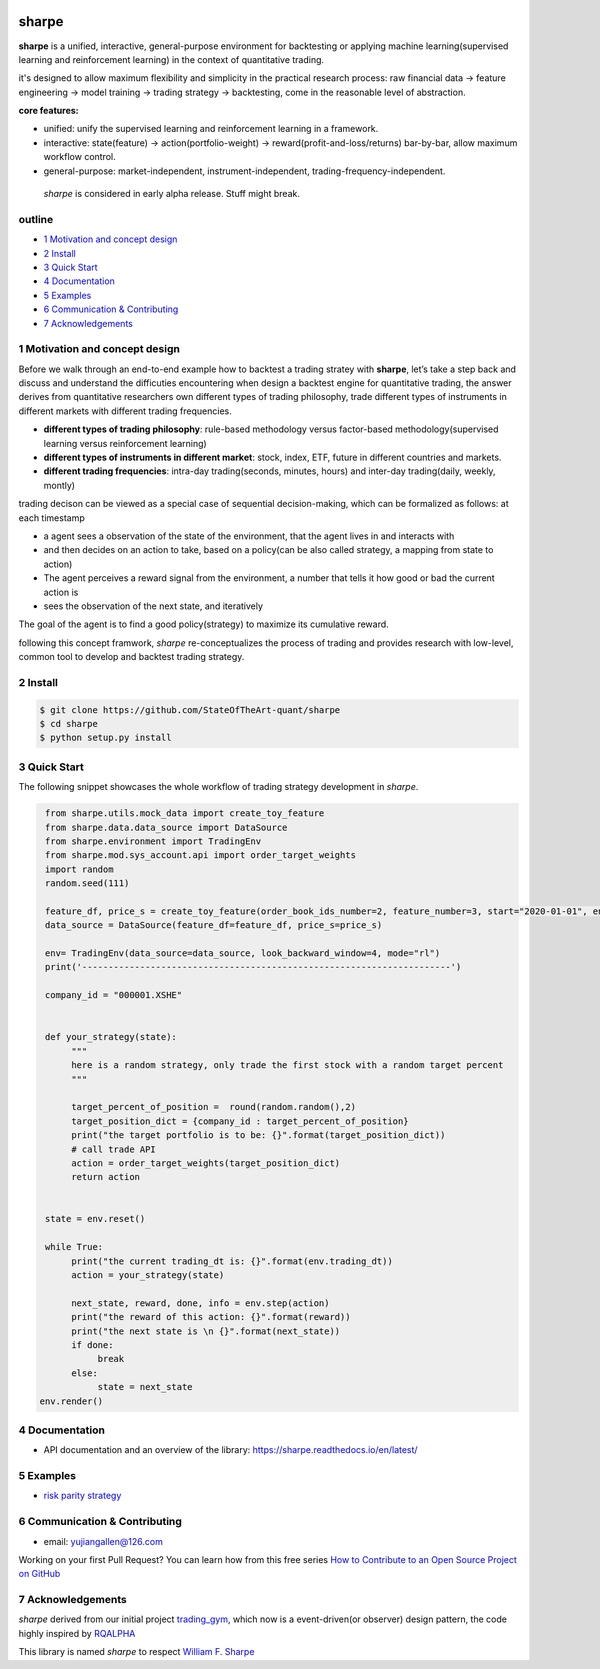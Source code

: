 |CI status|
================
sharpe
================

**sharpe** is a unified, interactive, general-purpose environment for backtesting or applying machine learning(supervised learning and reinforcement learning) in the context of quantitative trading.

it's designed to allow maximum flexibility and simplicity in the practical research process: raw financial data -> feature engineering -> model training -> trading strategy -> backtesting, come in the reasonable level of abstraction.

**core features:**

* unified: unify the supervised learning and reinforcement learning in a framework.
* interactive: state(feature) -> action(portfolio-weight) -> reward(profit-and-loss/returns) bar-by-bar, allow maximum workflow control.
* general-purpose: market-independent, instrument-independent, trading-frequency-independent.

..
  
  *sharpe* is considered in early alpha release. Stuff might break.


outline
-----------

.. contents:: Table of Contents
    :local: 

* `1 Motivation and concept design <#1-Motivation and concept design>`_

* `2 Install <#2-Install>`_

* `3 Quick Start <#3-Quick Start>`_

* `4 Documentation <#4-Documentation>`_

* `5 Examples <#5-Examples>`_

* `6 Communication & Contributing <#6-Communication & Contributing>`_

* `7 Acknowledgements <#7-Acknowledgements>`_


1 Motivation and concept design
--------------------------------------
Before we walk through an end-to-end example how to backtest a trading stratey with **sharpe**, let’s take a step back and discuss and understand the difficuties encountering when design a backtest engine for quantitative trading, the answer derives from
quantitative researchers own different types of trading philosophy, trade different types of instruments in different markets with different trading frequencies. 

* **different types of trading philosophy**: rule-based methodology versus factor-based methodology(supervised learning versus reinforcement learning)
* **different types of instruments in different market**: stock, index, ETF, future in different countries and markets.
* **different trading frequencies**: intra-day trading(seconds, minutes, hours) and inter-day trading(daily, weekly, montly)

trading decison can be viewed as a special case of sequential decision-making, which can be formalized as follows: at each timestamp
 
* a agent sees a observation of the state of the environment, that the agent lives in and interacts with
* and then decides on an action to take, based on a policy(can be also called strategy, a mapping from state to action)
* The agent perceives a reward signal from the environment, a number that tells it how good or bad the current action is
* sees the observation of the next state, and iteratively

The goal of the agent is to find a good policy(strategy) to maximize its cumulative reward.


following this concept framwork, *sharpe* re-conceptualizes the process of trading and provides research with low-level, common tool to develop and backtest trading strategy.

2 Install
--------------------

.. code-block:: bash

    $ git clone https://github.com/StateOfTheArt-quant/sharpe
    $ cd sharpe
    $ python setup.py install

3 Quick Start
--------------------
The following snippet showcases the whole workflow of trading strategy development in *sharpe*.

.. code:: python
     
     from sharpe.utils.mock_data import create_toy_feature
     from sharpe.data.data_source import DataSource
     from sharpe.environment import TradingEnv
     from sharpe.mod.sys_account.api import order_target_weights
     import random
     random.seed(111)
     
     feature_df, price_s = create_toy_feature(order_book_ids_number=2, feature_number=3, start="2020-01-01", end="2020-01-11", random_seed=111)
     data_source = DataSource(feature_df=feature_df, price_s=price_s)

     env= TradingEnv(data_source=data_source, look_backward_window=4, mode="rl")
     print('----------------------------------------------------------------------')
     
     company_id = "000001.XSHE"


     def your_strategy(state):
          """
          here is a random strategy, only trade the first stock with a random target percent
          """

          target_percent_of_position =  round(random.random(),2)
          target_position_dict = {company_id : target_percent_of_position}
          print("the target portfolio is to be: {}".format(target_position_dict))
          # call trade API
          action = order_target_weights(target_position_dict)
          return action


     state = env.reset()

     while True:
          print("the current trading_dt is: {}".format(env.trading_dt))
          action = your_strategy(state)
          
          next_state, reward, done, info = env.step(action)
          print("the reward of this action: {}".format(reward))
          print("the next state is \n {}".format(next_state))
          if done:
               break
          else:
               state = next_state
    env.render()

.. image:: assets/images/unit_net_value.png

4 Documentation
----------------------

* API documentation and an overview of the library: `https://sharpe.readthedocs.io/en/latest/ <https://sharpe.readthedocs.io/en/latest/>`_



5 Examples
----------------------
* `risk parity strategy <example/rule-based-strategy/risk_parity_strategy.py>`_

6 Communication & Contributing
-----------------------------------

* email: yujiangallen@126.com

Working on your first Pull Request? You can learn how from this free series `How to Contribute to an Open Source Project on GitHub <https://egghead.io/courses/how-to-contribute-to-an-open-source-project-on-github>`_

7 Acknowledgements
----------------------
*sharpe* derived from our initial project `trading_gym <https://github.com/StateOfTheArt-quant/trading_gym>`_, which now is a event-driven(or observer) design pattern, the code highly inspired by `RQALPHA <https://github.com/ricequant/rqalpha>`_ 

This library is named *sharpe* to respect `William F. Sharpe <https://en.wikipedia.org/wiki/William_F._Sharpe>`_


.. |CI status| image:: https://github.com/StateOfTheArt-quant/sharpe/workflows/unit-testing/badge.svg?branch=main
